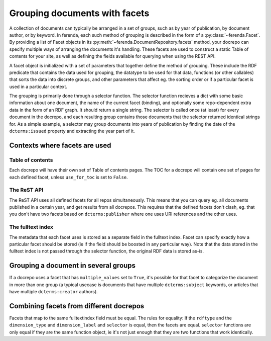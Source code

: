 Grouping documents with facets
==============================

A collection of documents can typically be arranged in a set of
groups, such as by year of publication, by document author, or by
keyword. In ferenda, each such method of grouping is described in the
form of a :py:class:`~ferenda.Facet`. By providing a list of Facet
objects in its :py:meth:`~ferenda.DocumentRepository.facets` method,
your docrepo can specify multiple ways of arranging the documents it's
handling. These facets are used to construct a static Table of
contents for your site, as well as defining the fields available for
querying when using the REST API.

A facet object is initialized with a set of parameters that together
define the method of grouping. These include the RDF predicate that
contains the data used for grouping, the datatype to be used for that
data, functions (or other callables) that sorts the data into discrete
groups, and other parameters that affect eg. the sorting order or if a
particular facet is used in a particular context.

The grouping is primarily done through a selector function. The
selector function recieves a dict with some basic information about
one document, the name of the current facet (binding), and optionally
some repo-dependent extra data in the form of an RDF graph. It should
return a single string. The selector is called once (at least) for
every document in the docrepo, and each resulting group contains those
documents that the selector returned identical strings for. As a
simple example, a selector may group documents into years of
publication by finding the date of the ``dcterms:issued`` property and
extracting the year part of it.

Contexts where facets are used
------------------------------

Table of contents
^^^^^^^^^^^^^^^^^

Each docrepo will have their own set of Table of contents pages. The
TOC for a docrepo will contain one set of pages for each defined
facet, unless ``use_for_toc`` is set to ``False``.

The ReST API
^^^^^^^^^^^^

The ReST API uses all defined facets for all repos
simultaneously. This means that you can query eg. all documents
published in a certain year, and get results from all docrepos. This
requires that the defined facets don't clash, eg. that you don't have
two facets based on ``dcterms:publisher`` where one uses URI
references and the other uses.

The fulltext index
^^^^^^^^^^^^^^^^^^

The metadata that each facet uses is stored as a separate field in the
fulltext index. Facet can specify exactly how a particular facet
should be stored (ie if the field should be boosted in any particular
way). Note that the data stored in the fulltext index is not passed
through the selector function, the original RDF data is stored as-is.

Grouping a document in several groups
-------------------------------------

If a docrepo uses a facet that has ``multiple_values`` set to
``True``, it's possible for that facet to categorize the document in
more than one group (a typical usecase is documents that have multiple
``dcterms:subject`` keywords, or articles that have multiple
``dcterms:creator`` authors).


Combining facets from different docrepos
----------------------------------------

Facets that map to the same fulltextindex field must be equal. The
rules for equality: If the ``rdftype`` and the ``dimension_type`` and
``dimension_label`` and ``selector`` is equal, then the facets are
equal. ``selector`` functions are only equal if they are the same function
object, ie it's not just enough that they are two functions that work
identically.
